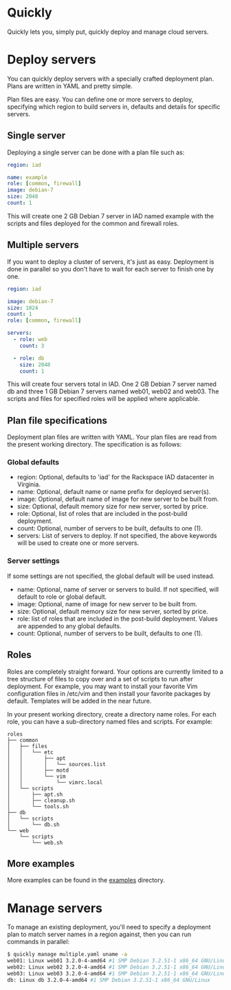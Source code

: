 * Quickly

Quickly lets you, simply put, quickly deploy and manage cloud servers.

* Deploy servers

You can quickly deploy servers with a specially crafted deployment plan.  Plans are written in YAML and pretty simple.

Plan files are easy.  You can define one or more servers to deploy, specifying which region to build servers in, defaults and details for specific servers.

** Single server

Deploying a single server can be done with a plan file such as:

#+BEGIN_SRC yaml
region: iad

name: example
role: [common, firewall]
image: debian-7
size: 2048
count: 1
#+END_SRC

This will create one 2 GB Debian 7 server in IAD named example with the scripts and files deployed for the common and firewall roles.

** Multiple servers

If you want to deploy a cluster of servers, it's just as easy.  Deployment is done in parallel so you don't have to wait for each server to finish one by one.

#+BEGIN_SRC yaml
region: iad

image: debian-7
size: 1024
count: 1
role: [common, firewall]

servers:
  - role: web
    count: 3

  - role: db
    size: 2048
    count: 1
#+END_SRC

This will create four servers total in IAD.  One 2 GB Debian 7 server named db and three 1 GB Debian 7 servers named web01, web02 and web03.  The scripts and files for specified roles will be applied where applicable.

** Plan file specifications

Deployment plan files are written with YAML.  Your plan files are read from the present working directory.  The specification is as follows:

*** Global defaults
- region: Optional, defaults to 'iad' for the Rackspace IAD datacenter in Virginia.
- name: Optional, default name or name prefix for deployed server(s).
- image: Optional, default name of image for new server to be built from.
- size: Optional, default memory size for new server, sorted by price.
- role: Optional, list of roles that are included in the post-build deployment.
- count: Optional, number of servers to be built, defaults to one (1).
- servers: List of servers to deploy.  If not specified, the above keywords will be used to create one or more servers.

*** Server settings

If some settings are not specified, the global default will be used instead.

- name: Optional, name of server or servers to build. If not specified, will default to role or global default.
- image: Optional, name of image for new server to be built from.
- size: Optional, default memory size for new server, sorted by price.
- role: list of roles that are included in the post-build deployment.  Values are appended to any global defaults.
- count: Optional, number of servers to be built, defaults to one (1).

** Roles

Roles are completely straight forward.  Your options are currently limited to a tree structure of files to copy over and a set of scripts to run after deployment.  For example, you may want to install your favorite Vim configuration files in /etc/vim and then install your favorite packages by default.  Templates will be added in the near future.

In your present working directory, create a directory name roles.  For each role, you can have a sub-directory named files and scripts.  For example:

#+BEGIN_SRC
roles
├── common
│   ├── files
│   │   └── etc
│   │       ├── apt
│   │       │   └── sources.list
│   │       ├── motd
│   │       └── vim
│   │           └── vimrc.local
│   └── scripts
│       ├── apt.sh
│       ├── cleanup.sh
│       └── tools.sh
├── db
│   └── scripts
│       └── db.sh
└── web
    └── scripts
        └── web.sh
#+END_SRC

** More examples

More examples can be found in the [[https://github.com/treytabner/quickly/tree/master/examples][examples]] directory.

* Manage servers

To manage an existing deployment, you'll need to specify a deployment plan to match server names in a region against, then you can run commands in parallel:

#+BEGIN_SRC bash
$ quickly manage multiple.yaml uname -a
web01: Linux web01 3.2.0-4-amd64 #1 SMP Debian 3.2.51-1 x86_64 GNU/Linux
web02: Linux web02 3.2.0-4-amd64 #1 SMP Debian 3.2.51-1 x86_64 GNU/Linux
web03: Linux web03 3.2.0-4-amd64 #1 SMP Debian 3.2.51-1 x86_64 GNU/Linux
db: Linux db 3.2.0-4-amd64 #1 SMP Debian 3.2.51-1 x86_64 GNU/Linux
#+END_SRC
